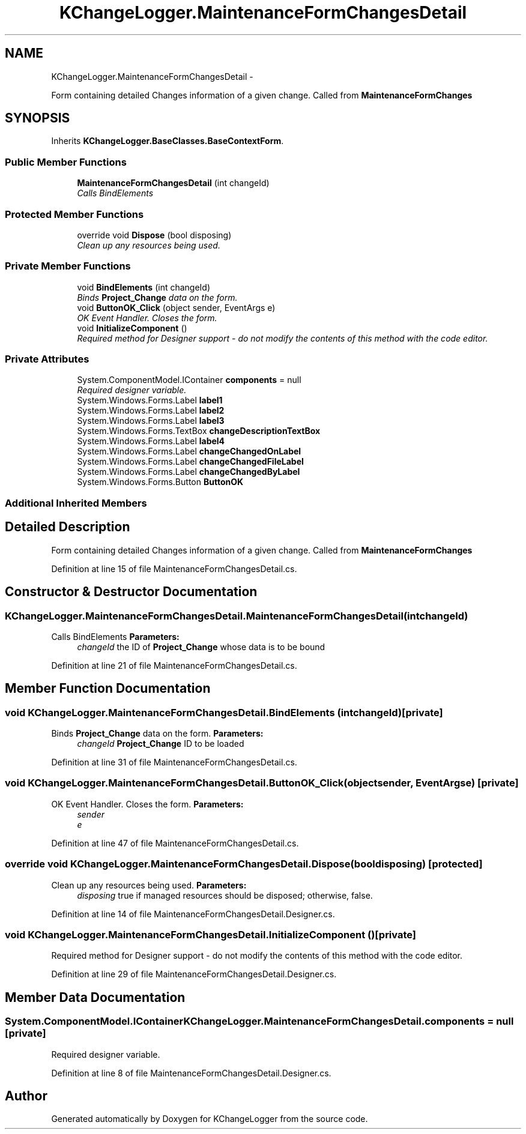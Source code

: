 .TH "KChangeLogger.MaintenanceFormChangesDetail" 3 "Wed Dec 19 2012" "Version 0.6" "KChangeLogger" \" -*- nroff -*-
.ad l
.nh
.SH NAME
KChangeLogger.MaintenanceFormChangesDetail \- 
.PP
Form containing detailed Changes information of a given change\&. Called from \fBMaintenanceFormChanges\fP  

.SH SYNOPSIS
.br
.PP
.PP
Inherits \fBKChangeLogger\&.BaseClasses\&.BaseContextForm\fP\&.
.SS "Public Member Functions"

.in +1c
.ti -1c
.RI "\fBMaintenanceFormChangesDetail\fP (int changeId)"
.br
.RI "\fICalls BindElements \fP"
.in -1c
.SS "Protected Member Functions"

.in +1c
.ti -1c
.RI "override void \fBDispose\fP (bool disposing)"
.br
.RI "\fIClean up any resources being used\&. \fP"
.in -1c
.SS "Private Member Functions"

.in +1c
.ti -1c
.RI "void \fBBindElements\fP (int changeId)"
.br
.RI "\fIBinds \fBProject_Change\fP data on the form\&. \fP"
.ti -1c
.RI "void \fBButtonOK_Click\fP (object sender, EventArgs e)"
.br
.RI "\fIOK Event Handler\&. Closes the form\&. \fP"
.ti -1c
.RI "void \fBInitializeComponent\fP ()"
.br
.RI "\fIRequired method for Designer support - do not modify the contents of this method with the code editor\&. \fP"
.in -1c
.SS "Private Attributes"

.in +1c
.ti -1c
.RI "System\&.ComponentModel\&.IContainer \fBcomponents\fP = null"
.br
.RI "\fIRequired designer variable\&. \fP"
.ti -1c
.RI "System\&.Windows\&.Forms\&.Label \fBlabel1\fP"
.br
.ti -1c
.RI "System\&.Windows\&.Forms\&.Label \fBlabel2\fP"
.br
.ti -1c
.RI "System\&.Windows\&.Forms\&.Label \fBlabel3\fP"
.br
.ti -1c
.RI "System\&.Windows\&.Forms\&.TextBox \fBchangeDescriptionTextBox\fP"
.br
.ti -1c
.RI "System\&.Windows\&.Forms\&.Label \fBlabel4\fP"
.br
.ti -1c
.RI "System\&.Windows\&.Forms\&.Label \fBchangeChangedOnLabel\fP"
.br
.ti -1c
.RI "System\&.Windows\&.Forms\&.Label \fBchangeChangedFileLabel\fP"
.br
.ti -1c
.RI "System\&.Windows\&.Forms\&.Label \fBchangeChangedByLabel\fP"
.br
.ti -1c
.RI "System\&.Windows\&.Forms\&.Button \fBButtonOK\fP"
.br
.in -1c
.SS "Additional Inherited Members"
.SH "Detailed Description"
.PP 
Form containing detailed Changes information of a given change\&. Called from \fBMaintenanceFormChanges\fP 


.PP
Definition at line 15 of file MaintenanceFormChangesDetail\&.cs\&.
.SH "Constructor & Destructor Documentation"
.PP 
.SS "KChangeLogger\&.MaintenanceFormChangesDetail\&.MaintenanceFormChangesDetail (intchangeId)"

.PP
Calls BindElements \fBParameters:\fP
.RS 4
\fIchangeId\fP the ID of \fBProject_Change\fP whose data is to be bound
.RE
.PP

.PP
Definition at line 21 of file MaintenanceFormChangesDetail\&.cs\&.
.SH "Member Function Documentation"
.PP 
.SS "void KChangeLogger\&.MaintenanceFormChangesDetail\&.BindElements (intchangeId)\fC [private]\fP"

.PP
Binds \fBProject_Change\fP data on the form\&. \fBParameters:\fP
.RS 4
\fIchangeId\fP \fBProject_Change\fP ID to be loaded
.RE
.PP

.PP
Definition at line 31 of file MaintenanceFormChangesDetail\&.cs\&.
.SS "void KChangeLogger\&.MaintenanceFormChangesDetail\&.ButtonOK_Click (objectsender, EventArgse)\fC [private]\fP"

.PP
OK Event Handler\&. Closes the form\&. \fBParameters:\fP
.RS 4
\fIsender\fP 
.br
\fIe\fP 
.RE
.PP

.PP
Definition at line 47 of file MaintenanceFormChangesDetail\&.cs\&.
.SS "override void KChangeLogger\&.MaintenanceFormChangesDetail\&.Dispose (booldisposing)\fC [protected]\fP"

.PP
Clean up any resources being used\&. \fBParameters:\fP
.RS 4
\fIdisposing\fP true if managed resources should be disposed; otherwise, false\&.
.RE
.PP

.PP
Definition at line 14 of file MaintenanceFormChangesDetail\&.Designer\&.cs\&.
.SS "void KChangeLogger\&.MaintenanceFormChangesDetail\&.InitializeComponent ()\fC [private]\fP"

.PP
Required method for Designer support - do not modify the contents of this method with the code editor\&. 
.PP
Definition at line 29 of file MaintenanceFormChangesDetail\&.Designer\&.cs\&.
.SH "Member Data Documentation"
.PP 
.SS "System\&.ComponentModel\&.IContainer KChangeLogger\&.MaintenanceFormChangesDetail\&.components = null\fC [private]\fP"

.PP
Required designer variable\&. 
.PP
Definition at line 8 of file MaintenanceFormChangesDetail\&.Designer\&.cs\&.

.SH "Author"
.PP 
Generated automatically by Doxygen for KChangeLogger from the source code\&.
